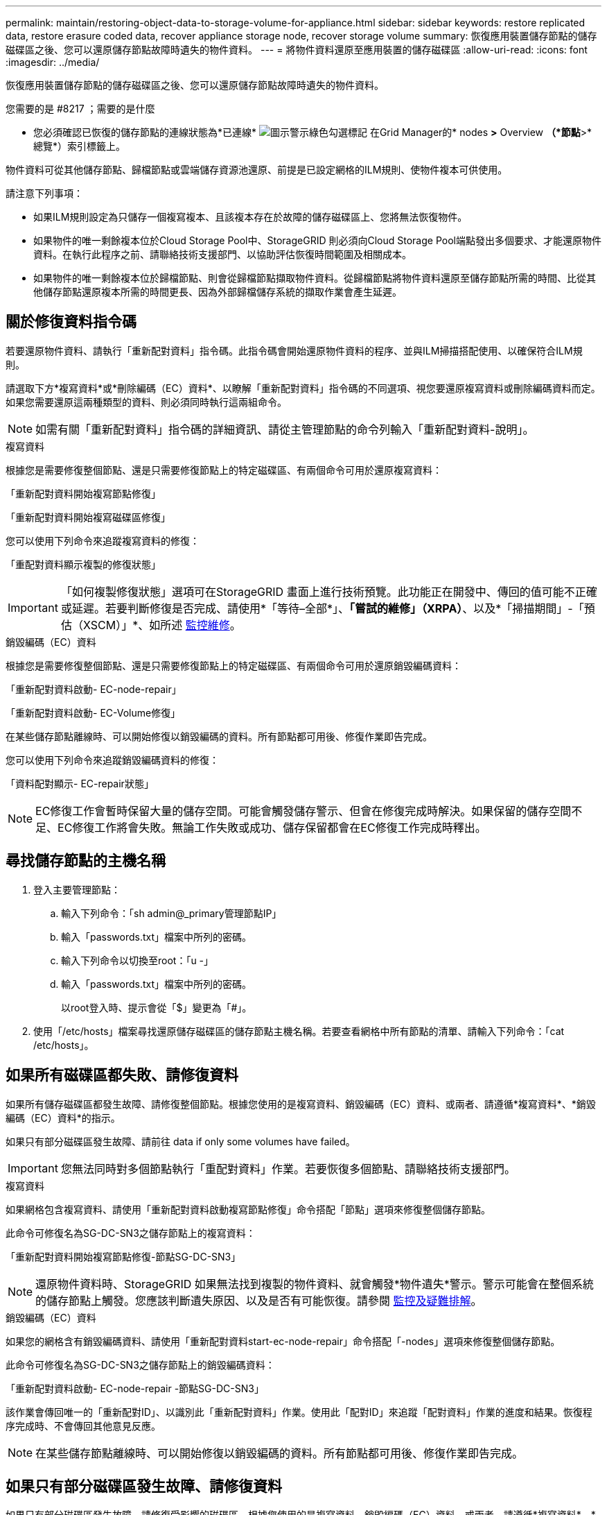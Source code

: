---
permalink: maintain/restoring-object-data-to-storage-volume-for-appliance.html 
sidebar: sidebar 
keywords: restore replicated data, restore erasure coded data, recover appliance storage node, recover storage volume 
summary: 恢復應用裝置儲存節點的儲存磁碟區之後、您可以還原儲存節點故障時遺失的物件資料。 
---
= 將物件資料還原至應用裝置的儲存磁碟區
:allow-uri-read: 
:icons: font
:imagesdir: ../media/


[role="lead"]
恢復應用裝置儲存節點的儲存磁碟區之後、您可以還原儲存節點故障時遺失的物件資料。

.您需要的是 #8217 ；需要的是什麼
* 您必須確認已恢復的儲存節點的連線狀態為*已連線* image:../media/icon_alert_green_checkmark.png["圖示警示綠色勾選標記"] 在Grid Manager的* nodes *>* Overview *（*節點*>*總覽*）索引標籤上。


物件資料可從其他儲存節點、歸檔節點或雲端儲存資源池還原、前提是已設定網格的ILM規則、使物件複本可供使用。

請注意下列事項：

* 如果ILM規則設定為只儲存一個複寫複本、且該複本存在於故障的儲存磁碟區上、您將無法恢復物件。
* 如果物件的唯一剩餘複本位於Cloud Storage Pool中、StorageGRID 則必須向Cloud Storage Pool端點發出多個要求、才能還原物件資料。在執行此程序之前、請聯絡技術支援部門、以協助評估恢復時間範圍及相關成本。
* 如果物件的唯一剩餘複本位於歸檔節點、則會從歸檔節點擷取物件資料。從歸檔節點將物件資料還原至儲存節點所需的時間、比從其他儲存節點還原複本所需的時間更長、因為外部歸檔儲存系統的擷取作業會產生延遲。




== 關於修復資料指令碼

若要還原物件資料、請執行「重新配對資料」指令碼。此指令碼會開始還原物件資料的程序、並與ILM掃描搭配使用、以確保符合ILM規則。

請選取下方*複寫資料*或*刪除編碼（EC）資料*、以瞭解「重新配對資料」指令碼的不同選項、視您要還原複寫資料或刪除編碼資料而定。如果您需要還原這兩種類型的資料、則必須同時執行這兩組命令。


NOTE: 如需有關「重新配對資料」指令碼的詳細資訊、請從主管理節點的命令列輸入「重新配對資料-說明」。

[role="tabbed-block"]
====
.複寫資料
--
根據您是需要修復整個節點、還是只需要修復節點上的特定磁碟區、有兩個命令可用於還原複寫資料：

「重新配對資料開始複寫節點修復」

「重新配對資料開始複寫磁碟區修復」

您可以使用下列命令來追蹤複寫資料的修復：

「重配對資料顯示複製的修復狀態」


IMPORTANT: 「如何複製修復狀態」選項可在StorageGRID 畫面上進行技術預覽。此功能正在開發中、傳回的值可能不正確或延遲。若要判斷修復是否完成、請使用*「等待–全部*」、*「嘗試的維修」（XRPA）*、以及*「掃描期間」-「預估（XSCM）」*、如所述 xref:..//maintain/restoring-object-data-to-storage-volume-where-system-drive-is-intact.adoc[監控維修]。

--
.銷毀編碼（EC）資料
--
根據您是需要修復整個節點、還是只需要修復節點上的特定磁碟區、有兩個命令可用於還原銷毀編碼資料：

「重新配對資料啟動- EC-node-repair」

「重新配對資料啟動- EC-Volume修復」

在某些儲存節點離線時、可以開始修復以銷毀編碼的資料。所有節點都可用後、修復作業即告完成。

您可以使用下列命令來追蹤銷毀編碼資料的修復：

「資料配對顯示- EC-repair狀態」


NOTE: EC修復工作會暫時保留大量的儲存空間。可能會觸發儲存警示、但會在修復完成時解決。如果保留的儲存空間不足、EC修復工作將會失敗。無論工作失敗或成功、儲存保留都會在EC修復工作完成時釋出。

--
====


== 尋找儲存節點的主機名稱

. 登入主要管理節點：
+
.. 輸入下列命令：「sh admin@_primary管理節點IP」
.. 輸入「passwords.txt」檔案中所列的密碼。
.. 輸入下列命令以切換至root：「u -」
.. 輸入「passwords.txt」檔案中所列的密碼。
+
以root登入時、提示會從「$」變更為「#」。



. 使用「/etc/hosts」檔案尋找還原儲存磁碟區的儲存節點主機名稱。若要查看網格中所有節點的清單、請輸入下列命令：「cat /etc/hosts」。




== 如果所有磁碟區都失敗、請修復資料

如果所有儲存磁碟區都發生故障、請修復整個節點。根據您使用的是複寫資料、銷毀編碼（EC）資料、或兩者、請遵循*複寫資料*、*銷毀編碼（EC）資料*的指示。

如果只有部分磁碟區發生故障、請前往  data if only some volumes have failed。


IMPORTANT: 您無法同時對多個節點執行「重配對資料」作業。若要恢復多個節點、請聯絡技術支援部門。

[role="tabbed-block"]
====
.複寫資料
--
如果網格包含複寫資料、請使用「重新配對資料啟動複寫節點修復」命令搭配「節點」選項來修復整個儲存節點。

此命令可修復名為SG-DC-SN3之儲存節點上的複寫資料：

「重新配對資料開始複寫節點修復-節點SG-DC-SN3」


NOTE: 還原物件資料時、StorageGRID 如果無法找到複製的物件資料、就會觸發*物件遺失*警示。警示可能會在整個系統的儲存節點上觸發。您應該判斷遺失原因、以及是否有可能恢復。請參閱 xref:../monitor/index.adoc[監控及疑難排解]。

--
.銷毀編碼（EC）資料
--
如果您的網格含有銷毀編碼資料、請使用「重新配對資料start-ec-node-repair」命令搭配「-nodes」選項來修復整個儲存節點。

此命令可修復名為SG-DC-SN3之儲存節點上的銷毀編碼資料：

「重新配對資料啟動- EC-node-repair -節點SG-DC-SN3」

該作業會傳回唯一的「重新配對ID」、以識別此「重新配對資料」作業。使用此「配對ID」來追蹤「配對資料」作業的進度和結果。恢復程序完成時、不會傳回其他意見反應。


NOTE: 在某些儲存節點離線時、可以開始修復以銷毀編碼的資料。所有節點都可用後、修復作業即告完成。

--
====


== 如果只有部分磁碟區發生故障、請修復資料

如果只有部分磁碟區發生故障、請修復受影響的磁碟區。根據您使用的是複寫資料、銷毀編碼（EC）資料、或兩者、請遵循*複寫資料*、*銷毀編碼（EC）資料*的指示。

如果所有磁碟區都失敗、請前往  data if all volumes have failed。

以十六進位格式輸入Volume ID。例如、「0000」是第一個Volume、而「000F」是第16個Volume。您可以指定一個磁碟區、一個磁碟區範圍或多個未依序排列的磁碟區。

所有磁碟區都必須位於同一個儲存節點上。如果您需要還原多個儲存節點的磁碟區、請聯絡技術支援部門。

[role="tabbed-block"]
====
.複寫資料
--
如果網格包含複製的資料、請使用「Start（開始）- repl複 製- Volume（磁碟區）修復」命令搭配「-nodes（節點）」選項來識別節點。然後新增「-volume」或「-volume -range」選項、如下列範例所示。

*單一磁碟區*：此命令可將複寫的資料還原至名為SG-DC-SN3的儲存節點上的磁碟區「0002」：

「重新配對資料開始複寫磁碟區修復」-節點SG-DC-SN3 -磁碟區0002

*磁碟區範圍*：此命令可將複寫的資料還原至儲存節點SG-DC-SN3上「0003」到「0009」範圍內的所有磁碟區：

`repair-data start-replicated-volume-repair --nodes SG-DC-SN3 --volume-range 0003,0009`

*多個磁碟區未依序*：此命令可將複寫的資料還原至名為SG-DC-SN3的儲存節點上的磁碟區「0001」、「0005」和「0008」：

「重新配對資料開始複寫磁碟區修復」-節點SG-DC-SN3 -磁碟區0001、0005、0008


NOTE: 還原物件資料時、StorageGRID 如果無法找到複製的物件資料、就會觸發*物件遺失*警示。警示可能會在整個系統的儲存節點上觸發。您應該判斷遺失原因、以及是否有可能恢復。請參閱「監控StorageGRID 及疑難排解指令」。

--
.銷毀編碼（EC）資料
--
如果您的網格含有銷毀編碼資料、請使用「Start（開始）-EC-volume（磁碟區）修復」命令搭配「-nodes（節點）」選項來識別節點。然後新增「-volume」或「-volume -range」選項、如下列範例所示。

*單一磁碟區*：此命令可將銷毀編碼的資料還原至名為SG-DC-SN3的儲存節點上的Volume「0007」：

「重新配對資料啟動- EC-volume修復-節點SG-DC-SN3 - Volume 0007」

*磁碟區範圍*：此命令可將銷毀編碼資料還原至儲存節點SG-DC-SN3上「0004」至「0006」範圍內的所有磁碟區：

`repair-data start-ec-volume-repair --nodes SG-DC-SN3 --volume-range 0004,0006`

*多個磁碟區未依序*：此命令可將刪除編碼的資料還原至名為SG-DC-SN3的儲存節點上的磁碟區「000A」、「000C」和「000E」：

「重新配對資料啟動- EC-volume修復-節點SG-DC-SN3 - Volume 000A、000C、000E」

「重新配對資料」作業會傳回唯一的「重新配對ID」、以識別此「重新配對資料」作業。使用此「配對ID」來追蹤「配對資料」作業的進度和結果。恢復程序完成時、不會傳回其他意見反應。


NOTE: 在某些儲存節點離線時、可以開始修復以銷毀編碼的資料。所有節點都可用後、修復作業即告完成。

--
====


== 監控維修

根據您使用*複寫資料*、*銷毀編碼（EC）資料*或兩者、來監控修復工作的狀態。

[role="tabbed-block"]
====
.複寫資料
--
* 若要判斷維修是否完成：
+
.. 選擇*節點*>*要修復的儲存節點*>* ILM *。
.. 檢閱「評估」區段中的屬性。當修復完成時、「*等待-全部*」屬性會指出0個物件。


* 若要更詳細地監控維修：
+
.. 選取*支援*>*工具*>*網格拓撲*。
.. 選擇*網格_*>*要修復的儲存節點_*>* LdR*>*資料儲存*。
.. 請使用下列屬性組合來判斷複寫的修復是否完成、以及可能的情況。
+

NOTE: Cassandra可能存在不一致之處、而且無法追蹤失敗的修復。

+
*** *嘗試的維修（XRPA）*：使用此屬性來追蹤複寫的維修進度。每次儲存節點嘗試修復高風險物件時、此屬性都會增加。如果此屬性的增加時間不超過目前掃描期間（由*掃描期間-預估*屬性提供）、表示ILM掃描未發現任何需要在任何節點上修復的高風險物件。
+

NOTE: 高風險物件是可能完全遺失的物件。這不包括不符合ILM組態的物件。

*** *掃描期間-預估（XSCM）*：使用此屬性來預估原則變更何時會套用至先前擷取的物件。如果*已嘗試的維修*屬性在一段時間內沒有增加、則可能是因為複寫的維修已經完成。請注意、掃描期間可能會變更。「*掃描期間-預估（XSCM）*」屬性適用於整個網格、是所有節點掃描期間的上限。您可以查詢網格的*掃描期間-預估*屬性歷程記錄、以判斷適當的時間範圍。




* 或者、若要預估完成複寫修復的百分比、請在repair資料命令中新增「show複寫修復狀態」選項。
+
「重配對資料顯示複製的修復狀態」

+

IMPORTANT: 「如何複製修復狀態」選項可在StorageGRID 畫面上進行技術預覽。此功能正在開發中、傳回的值可能不正確或延遲。若要判斷修復是否完成、請使用*「等待–全部*」、*「嘗試的維修」（XRPA）*、以及*「掃描期間」-「預估（XSCM）」*、如所述 xref:..//maintain/restoring-object-data-to-storage-volume-where-system-drive-is-intact.adoc[監控維修]。



--
.銷毀編碼（EC）資料
--
若要監控銷毀編碼資料的修復、然後重試任何可能失敗的要求：

. 判斷銷毀編碼資料修復的狀態：
+
** 選取* support*>* Tools *>* Metrics *以檢視目前工作的預估完成時間和完成百分比。然後在Grafana區段中選取* EC Overview *。請參閱* Grid EC工作預估完成時間*和* Grid EC工作百分比已完成*儀表板。
** 使用此命令查看特定「資料配對」作業的狀態：
+
「成對資料顯示- EC-repair狀態-修復ID」

** 使用此命令列出所有修復：
+
「資料配對顯示- EC-repair狀態」

+
輸出會列出所有先前和目前執行中修復的資訊、包括「資源配對ID」。



. 如果輸出顯示修復作業失敗、請使用「-repair id」選項重試修復。
+
此命令會使用修復ID 6949309319275667690、重試失敗的節點修復：

+
「重新配對資料start-ec-node-repair --repair id 6949309319275667690」

+
此命令會使用修復ID 6949309319275667690重試失敗的Volume修復：

+
「重新配對資料啟動- EC-volume修復-修復ID 6949309319275667690」



--
====